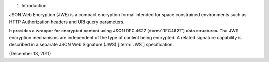 1.  Introduction

JSON Web Encryption (JWE) is a compact encryption format 
intended for space constrained environments 
such as HTTP Authorization headers and 
URI query parameters. 

It provides a wrapper for encrypted content 
using JSON RFC 4627 [:term:`RFC4627`] data structures. 
The JWE encryption mechanisms are independent of the type of content being encrypted. 
A related signature capability is described in a separate JSON Web Signature (JWS) [:term:`JWS`] specification.

(December 13, 2011)
